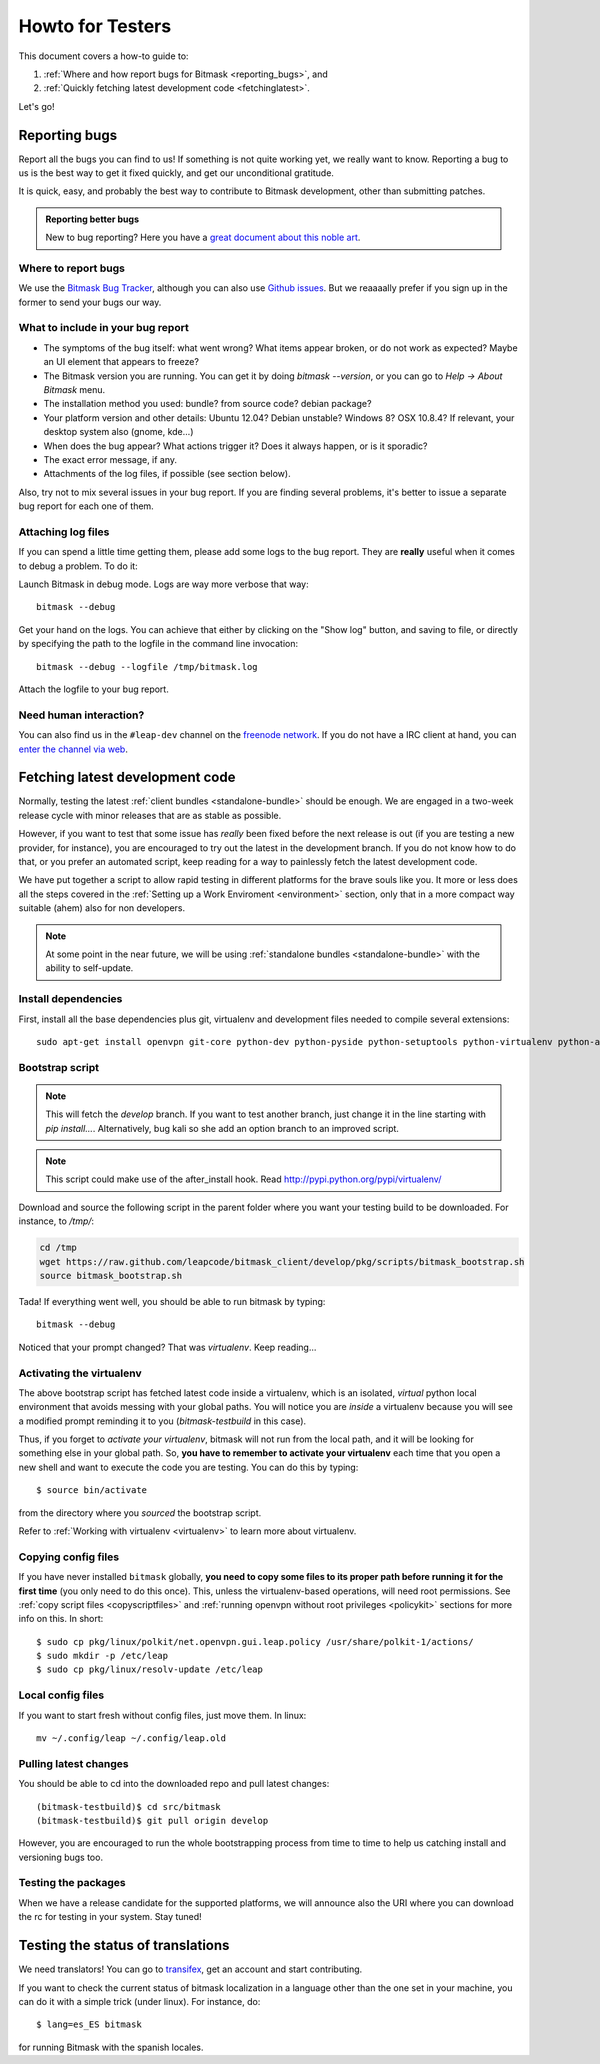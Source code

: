 .. _testhowto:

Howto for Testers
=================

This document covers a how-to guide to:

#. :ref:`Where and how report bugs for Bitmask <reporting_bugs>`, and
#. :ref:`Quickly fetching latest development code <fetchinglatest>`.

Let's go!

.. _reporting_bugs:

Reporting bugs
--------------

Report all the bugs you can find to us! If something is not quite working yet,
we really want to know. Reporting a bug to us is the best way to get it fixed
quickly, and get our unconditional gratitude.

It is quick, easy, and probably the best way to contribute to Bitmask
development, other than submitting patches.

.. admonition:: Reporting better bugs

   New to bug reporting? Here you have a `great document about this noble art
   <http://www.chiark.greenend.org.uk/~sgtatham/bugs.html>`_.

Where to report bugs
^^^^^^^^^^^^^^^^^^^^

We use the `Bitmask Bug Tracker <https://leap.se/code/projects/eip-client>`_,
although you can also use `Github issues
<https://github.com/leapcode/bitmask_client/issues>`_. But we reaaaally prefer if you
sign up in the former to send your bugs our way.

What to include in your bug report
^^^^^^^^^^^^^^^^^^^^^^^^^^^^^^^^^^

* The symptoms of the bug itself: what went wrong? What items appear broken, or
  do not work as expected? Maybe an UI element that appears to freeze?
* The Bitmask version you are running. You can get it by doing `bitmask
  --version`, or you can go to `Help -> About Bitmask` menu.
* The installation method you used: bundle? from source code? debian package?
* Your platform version and other details: Ubuntu 12.04? Debian unstable?
  Windows 8? OSX 10.8.4? If relevant, your desktop system also (gnome, kde...)
* When does the bug appear? What actions trigger it? Does it always
  happen, or is it sporadic?
* The exact error message, if any.
* Attachments of the log files, if possible (see section below).

Also, try not to mix several issues in your bug report. If you are finding
several problems, it's better to issue a separate bug report for each one of
them.

Attaching log files
^^^^^^^^^^^^^^^^^^^

If you can spend a little time getting them, please add some logs to the bug
report. They are **really** useful when it comes to debug a problem. To do it:

Launch Bitmask in debug mode. Logs are way more verbose that way::

  bitmask --debug

Get your hand on the logs. You can achieve that either by clicking on the "Show
log" button, and saving to file, or directly by specifying the path to the
logfile in the command line invocation::
  
  bitmask --debug --logfile /tmp/bitmask.log

Attach the logfile to your bug report.

Need human interaction?
^^^^^^^^^^^^^^^^^^^^^^^

You can also find us in the ``#leap-dev`` channel on the `freenode network
<https://freenode.net>`_. If you do not have a IRC client at hand, you can
`enter the channel via web
<http://webchat.freenode.net/?nick=leaper....&channels=%23leap-dev&uio=d4>`_.


.. _fetchinglatest:

Fetching latest development code
---------------------------------

Normally, testing the latest :ref:`client bundles <standalone-bundle>` should be
enough. We are engaged in a two-week release cycle with minor releases that are
as stable as possible.

However, if you want to test that some issue has *really* been fixed before the
next release is out (if you are testing a new provider, for instance), you are
encouraged to try out the latest in the development branch. If you do not know
how to do that, or you prefer an automated script, keep reading for a way to
painlessly fetch the latest development code.

We have put together a script to allow rapid testing in different platforms for
the brave souls like you. It more or less does all the steps covered in the
:ref:`Setting up a Work Enviroment <environment>` section, only that in a more
compact way suitable (ahem) also for non developers.  

.. note::

   At some point in the near future, we will be using :ref:`standalone bundles
   <standalone-bundle>` with the ability to self-update.

Install dependencies
^^^^^^^^^^^^^^^^^^^^
First, install all the base dependencies plus git, virtualenv and development
files needed to compile several extensions::

   sudo apt-get install openvpn git-core python-dev python-pyside python-setuptools python-virtualenv python-all-dev python-pip python-dev python-openssl git libgnutls-dev python-qt4 g++ libsqlite3-dev

.. TODO Should review these dependencies. I think python-sqlite is missing, we
   have an issue for that^^

.. TODO we really should keep the dependencies in a single file that we are able to
   include, to avoid phasing out.


Bootstrap script
^^^^^^^^^^^^^^^^
.. note::
   This will fetch the *develop* branch. If you want to test another branch, just change it in the line starting with *pip install...*. Alternatively, bug kali so she add an option branch to an improved script.

.. note::
   This script could make use of the after_install hook. Read http://pypi.python.org/pypi/virtualenv/

Download and source the following script in the parent folder where you want your testing build to be downloaded. For instance, to `/tmp/`:

.. code-block:: bash

   cd /tmp
   wget https://raw.github.com/leapcode/bitmask_client/develop/pkg/scripts/bitmask_bootstrap.sh
   source bitmask_bootstrap.sh

Tada! If everything went well, you should be able to run bitmask by typing::

    bitmask --debug

Noticed that your prompt changed? That was *virtualenv*. Keep reading...

Activating the virtualenv
^^^^^^^^^^^^^^^^^^^^^^^^^
The above bootstrap script has fetched latest code inside a virtualenv, which is
an isolated, *virtual* python local environment that avoids messing with your
global paths. You will notice you are *inside* a virtualenv because you will see
a modified prompt reminding it to you (*bitmask-testbuild* in this case).  

Thus, if you forget to *activate your virtualenv*, bitmask will not run from the
local path, and it will be looking for something else in your global path. So,
**you have to remember to activate your virtualenv** each time that you open a
new shell and want to execute the code you are testing. You can do this by
typing::

    $ source bin/activate

from the directory where you *sourced* the bootstrap script.

Refer to :ref:`Working with virtualenv <virtualenv>` to learn more about virtualenv.

Copying config files
^^^^^^^^^^^^^^^^^^^^

If you have never installed ``bitmask`` globally, **you need to copy some files to its proper path before running it for the first time** (you only need to do this once). This, unless the virtualenv-based operations, will need root permissions. See :ref:`copy script files <copyscriptfiles>` and :ref:`running openvpn without root privileges <policykit>` sections for more info on this. In short::

    $ sudo cp pkg/linux/polkit/net.openvpn.gui.leap.policy /usr/share/polkit-1/actions/
    $ sudo mkdir -p /etc/leap
    $ sudo cp pkg/linux/resolv-update /etc/leap

Local config files
^^^^^^^^^^^^^^^^^^^

If you want to start fresh without config files, just move them. In linux::

    mv ~/.config/leap ~/.config/leap.old

Pulling latest changes
^^^^^^^^^^^^^^^^^^^^^^

You should be able to cd into the downloaded repo and pull latest changes::

    (bitmask-testbuild)$ cd src/bitmask
    (bitmask-testbuild)$ git pull origin develop

However, you are encouraged to run the whole bootstrapping process from time to time to help us catching install and versioning bugs too.

Testing the packages
^^^^^^^^^^^^^^^^^^^^
When we have a release candidate for the supported platforms, we will announce also the URI where you can download the rc for testing in your system. Stay tuned!

Testing the status of translations
----------------------------------

We need translators! You can go to `transifex <https://www.transifex.com/projects/p/bitmask/>`_, get an account and start contributing.

If you want to check the current status of bitmask localization in a language other than the one set in your machine, you can do it with a simple trick (under linux). For instance, do::

    $ lang=es_ES bitmask

for running Bitmask with the spanish locales.

